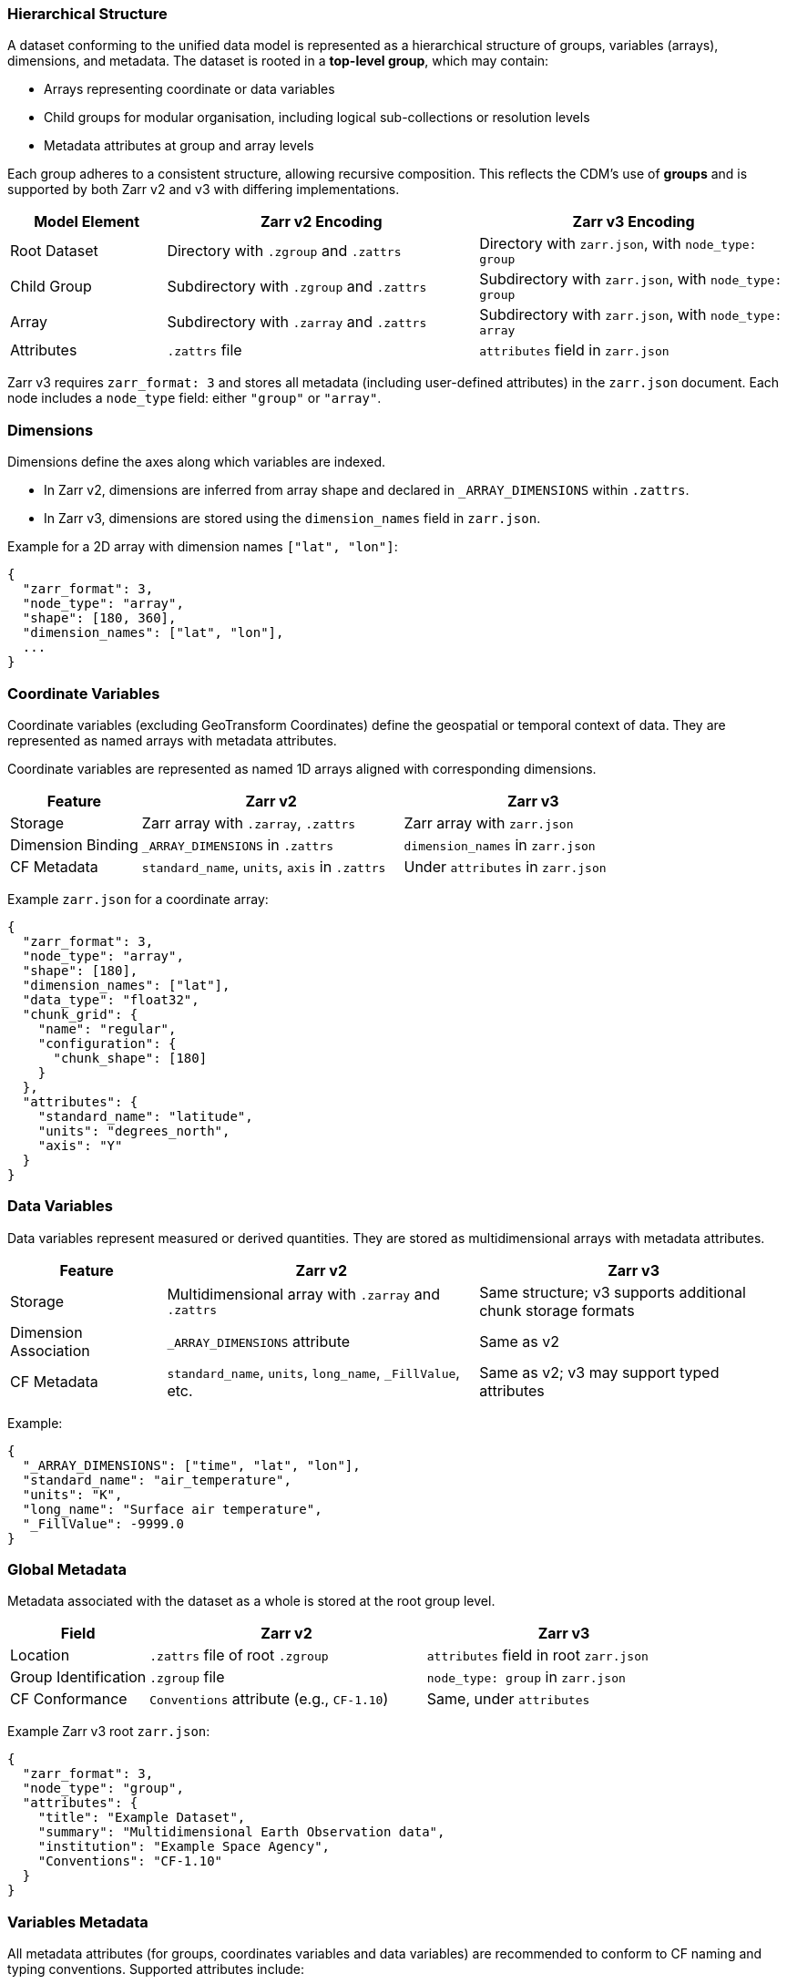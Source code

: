 
=== Hierarchical Structure

A dataset conforming to the unified data model is represented as a hierarchical structure of groups, variables (arrays), dimensions, and metadata. The dataset is rooted in a *top-level group*, which may contain:

- Arrays representing coordinate or data variables
- Child groups for modular organisation, including logical sub-collections or resolution levels
- Metadata attributes at group and array levels

Each group adheres to a consistent structure, allowing recursive composition. This reflects the CDM's use of *groups* and is supported by both Zarr v2 and v3 with differing implementations.


[cols="1,2,2"]
|===
|Model Element |Zarr v2 Encoding |Zarr v3 Encoding

|Root Dataset | Directory with `.zgroup` and `.zattrs` | Directory with `zarr.json`, with `node_type: group`

|Child Group | Subdirectory with `.zgroup` and `.zattrs` | Subdirectory with `zarr.json`, with `node_type: group`

|Array | Subdirectory with `.zarray` and `.zattrs` | Subdirectory with `zarr.json`, with `node_type: array`

|Attributes | `.zattrs` file | `attributes` field in `zarr.json`
|===

Zarr v3 requires `zarr_format: 3` and stores all metadata (including user-defined attributes) in the `zarr.json` document. Each node includes a `node_type` field: either `"group"` or `"array"`.

=== Dimensions

Dimensions define the axes along which variables are indexed.

- In Zarr v2, dimensions are inferred from array shape and declared in `_ARRAY_DIMENSIONS` within `.zattrs`.
- In Zarr v3, dimensions are stored using the `dimension_names` field in `zarr.json`.

Example for a 2D array with dimension names `["lat", "lon"]`:

[source,json]
----
{
  "zarr_format": 3,
  "node_type": "array",
  "shape": [180, 360],
  "dimension_names": ["lat", "lon"],
  ...
}
----

=== Coordinate Variables

Coordinate variables (excluding GeoTransform Coordinates) define the geospatial or temporal context of data. They are represented as named arrays with metadata attributes.

Coordinate variables are represented as named 1D arrays aligned with corresponding dimensions.

[cols="1,2,2"]
|===
|Feature |Zarr v2 |Zarr v3

|Storage | Zarr array with `.zarray`, `.zattrs` | Zarr array with `zarr.json`

|Dimension Binding | `_ARRAY_DIMENSIONS` in `.zattrs` | `dimension_names` in `zarr.json`

|CF Metadata | `standard_name`, `units`, `axis` in `.zattrs` | Under `attributes` in `zarr.json`
|===

Example `zarr.json` for a coordinate array:
[source,json]
----
{
  "zarr_format": 3,
  "node_type": "array",
  "shape": [180],
  "dimension_names": ["lat"],
  "data_type": "float32",
  "chunk_grid": {
    "name": "regular",
    "configuration": {
      "chunk_shape": [180]
    }
  },
  "attributes": {
    "standard_name": "latitude",
    "units": "degrees_north",
    "axis": "Y"
  }
}
----


=== Data Variables

Data variables represent measured or derived quantities. They are stored as multidimensional arrays with metadata attributes.

[cols="1,2,2"]
|===
|Feature |Zarr v2 |Zarr v3

|Storage | Multidimensional array with `.zarray` and `.zattrs` | Same structure; v3 supports additional chunk storage formats

|Dimension Association | `_ARRAY_DIMENSIONS` attribute | Same as v2

|CF Metadata | `standard_name`, `units`, `long_name`, `_FillValue`, etc. | Same as v2; v3 may support typed attributes
|===

Example:
[source,json]
----
{
  "_ARRAY_DIMENSIONS": ["time", "lat", "lon"],
  "standard_name": "air_temperature",
  "units": "K",
  "long_name": "Surface air temperature",
  "_FillValue": -9999.0
}
----

=== Global Metadata

Metadata associated with the dataset as a whole is stored at the root group level.


[cols="1,2,2"]
|===
|Field |Zarr v2 |Zarr v3

|Location | `.zattrs` file of root `.zgroup` | `attributes` field in root `zarr.json`

|Group Identification | `.zgroup` file | `node_type: group` in `zarr.json`

|CF Conformance | `Conventions` attribute (e.g., `CF-1.10`) | Same, under `attributes`
|===

Example Zarr v3 root `zarr.json`:
[source,json]
----
{
  "zarr_format": 3,
  "node_type": "group",
  "attributes": {
    "title": "Example Dataset",
    "summary": "Multidimensional Earth Observation data",
    "institution": "Example Space Agency",
    "Conventions": "CF-1.10"
  }
}
----


=== Variables Metadata

All metadata attributes (for groups, coordinates variables and data variables) are recommended to conform to CF naming and typing conventions. Supported attributes include:

- `standard_name`, `units`, `axis`, `grid_mapping` (CF)
- `_FillValue`, `scale_factor`, `add_offset`
- `long_name`, `missing_value`

In all cases:

- Attribute names are case-sensitive and encoded as UTF-8 strings
- Values shall conform to JSON-compatible types (string, number, boolean, array)

